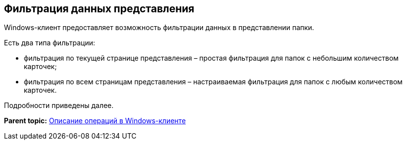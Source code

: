 [[ariaid-title1]]
== Фильтрация данных представления

Windows-клиент предоставляет возможность фильтрации данных в представлении папки.

Есть два типа фильтрации:

* фильтрация по текущей странице представления – простая фильтрация для папок с небольшим количеством карточек;
* фильтрация по всем страницам представления – настраиваемая фильтрация для папок с любым количеством карточек.

Подробности приведены далее.

*Parent topic:* xref:../topics/Operations_winclient.adoc[Описание операций в Windows-клиенте]
